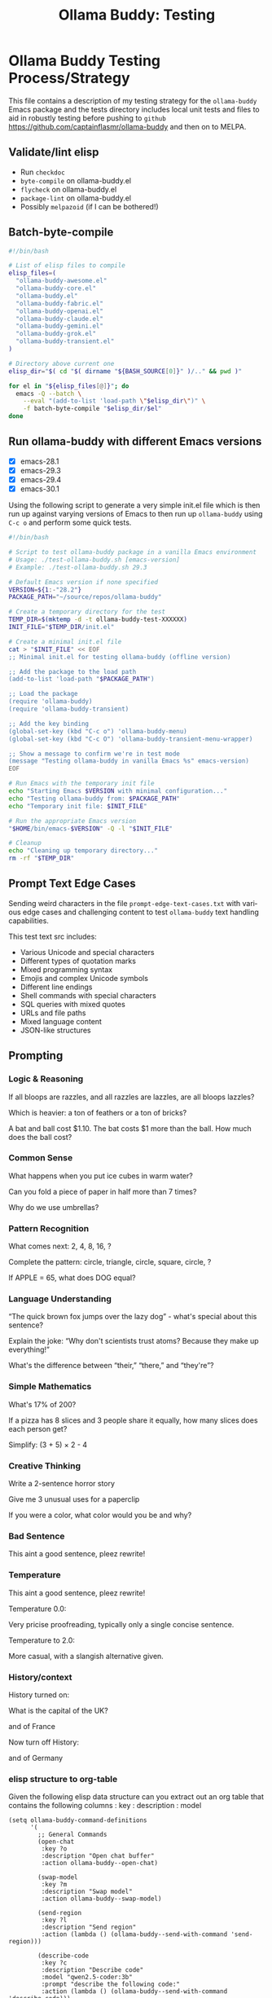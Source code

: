 #+title: Ollama Buddy: Testing
#+author: James Dyer
#+email: captainflasmr@gmail.com
#+language: en
#+options: ':t toc:nil author:nil email:nil num:nil title:nil
#+todo: TODO DOING | DONE
#+startup: showall

* Ollama Buddy Testing Process/Strategy

This file contains a description of my testing strategy for the =ollama-buddy= Emacs package and the tests directory includes local unit tests and files to aid in robustly testing before pushing to =github= https://github.com/captainflasmr/ollama-buddy and then on to MELPA.

** Validate/lint elisp

- Run =checkdoc=
- =byte-compile= on ollama-buddy.el
- =flycheck= on ollama-buddy.el
- =package-lint= on ollama-buddy.el
- Possibly =melpazoid= (if I can be bothered!)

** Batch-byte-compile

#+begin_src bash
#!/bin/bash

# List of elisp files to compile
elisp_files=(
  "ollama-buddy-awesome.el"
  "ollama-buddy-core.el"
  "ollama-buddy.el"
  "ollama-buddy-fabric.el"
  "ollama-buddy-openai.el"
  "ollama-buddy-claude.el"
  "ollama-buddy-gemini.el"
  "ollama-buddy-grok.el"
  "ollama-buddy-transient.el"
)

# Directory above current one
elisp_dir="$( cd "$( dirname "${BASH_SOURCE[0]}" )/.." && pwd )"

for el in "${elisp_files[@]}"; do
  emacs -Q --batch \
    --eval "(add-to-list 'load-path \"$elisp_dir\")" \
    -f batch-byte-compile "$elisp_dir/$el"
done
#+end_src

** Run ollama-buddy with different Emacs versions

- [X] emacs-28.1
- [X] emacs-29.3
- [X] emacs-29.4
- [X] emacs-30.1

Using the following script to generate a very simple init.el file which is then run up against varying versions of Emacs to then run up =ollama-buddy= using =C-c o= and perform some quick tests.

#+begin_src bash
#!/bin/bash

# Script to test ollama-buddy package in a vanilla Emacs environment
# Usage: ./test-ollama-buddy.sh [emacs-version]
# Example: ./test-ollama-buddy.sh 29.3

# Default Emacs version if none specified
VERSION=${1:-"28.2"}
PACKAGE_PATH="~/source/repos/ollama-buddy"

# Create a temporary directory for the test
TEMP_DIR=$(mktemp -d -t ollama-buddy-test-XXXXXX)
INIT_FILE="$TEMP_DIR/init.el"

# Create a minimal init.el file
cat > "$INIT_FILE" << EOF
;; Minimal init.el for testing ollama-buddy (offline version)

;; Add the package to the load path
(add-to-list 'load-path "$PACKAGE_PATH")

;; Load the package
(require 'ollama-buddy)
(require 'ollama-buddy-transient)

;; Add the key binding
(global-set-key (kbd "C-c o") 'ollama-buddy-menu)
(global-set-key (kbd "C-c O") 'ollama-buddy-transient-menu-wrapper)

;; Show a message to confirm we're in test mode
(message "Testing ollama-buddy in vanilla Emacs %s" emacs-version)
EOF

# Run Emacs with the temporary init file
echo "Starting Emacs $VERSION with minimal configuration..."
echo "Testing ollama-buddy from: $PACKAGE_PATH"
echo "Temporary init file: $INIT_FILE"

# Run the appropriate Emacs version
"$HOME/bin/emacs-$VERSION" -Q -l "$INIT_FILE"

# Cleanup
echo "Cleaning up temporary directory..."
rm -rf "$TEMP_DIR"
#+end_src

** Prompt Text Edge Cases

Sending weird characters in the file =prompt-edge-text-cases.txt= with various edge cases and challenging content to test =ollama-buddy= text handling capabilities.

This test text src includes:

- Various Unicode and special characters
- Different types of quotation marks
- Mixed programming syntax
- Emojis and complex Unicode symbols
- Different line endings
- Shell commands with special characters
- SQL queries with mixed quotes
- URLs and file paths
- Mixed language content
- JSON-like structures

** Prompting

*** Logic & Reasoning

If all bloops are razzles, and all razzles are lazzles, are all bloops lazzles?

Which is heavier: a ton of feathers or a ton of bricks?

A bat and ball cost $1.10. The bat costs $1 more than the ball. How much does the ball cost?

*** Common Sense

What happens when you put ice cubes in warm water?

Can you fold a piece of paper in half more than 7 times?

Why do we use umbrellas?

*** Pattern Recognition

What comes next: 2, 4, 8, 16, ?

Complete the pattern: circle, triangle, circle, square, circle, ?

If APPLE = 65, what does DOG equal?

*** Language Understanding

"The quick brown fox jumps over the lazy dog" - what's special about this sentence?

Explain the joke: "Why don't scientists trust atoms? Because they make up everything!"

What's the difference between "their," "there," and "they're"?

*** Simple Mathematics

What's 17% of 200?

If a pizza has 8 slices and 3 people share it equally, how many slices does each person get?

Simplify: (3 + 5) × 2 - 4

*** Creative Thinking

Write a 2-sentence horror story

Give me 3 unusual uses for a paperclip

If you were a color, what color would you be and why?

*** Bad Sentence

This aint a good sentence, pleez rewrite!

*** Temperature

This aint a good sentence, pleez rewrite!

Temperature 0.0:

Very pricise proofreading, typically only a single concise sentence.

Temperature to 2.0:

More casual, with a slangish alternative given.

*** History/context

History turned on:

What is the capital of the UK?

and of France

Now turn off History:

and of Germany

*** elisp structure to org-table

Given the following elisp data structure can you extract out an org table that contains the following columns : key : description : model

#+begin_src elisp
(setq ollama-buddy-command-definitions
      '(
        ;; General Commands
        (open-chat
         :key ?o
         :description "Open chat buffer"
         :action ollama-buddy--open-chat)
        
        (swap-model
         :key ?m
         :description "Swap model"
         :action ollama-buddy--swap-model)
        
        (send-region
         :key ?l
         :description "Send region"
         :action (lambda () (ollama-buddy--send-with-command 'send-region)))
        
        (describe-code
         :key ?c
         :description "Describe code"
         :model "qwen2.5-coder:3b"
         :prompt "describe the following code:"
         :action (lambda () (ollama-buddy--send-with-command 'describe-code)))
        
        (dictionary-lookup
         :key ?d
         :description "Dictionary Lookup"
         :model "llama3.2:1b"
         :prompt "For the following word provide a typical dictionary definition:"
         :action (lambda () (ollama-buddy--send-with-command 'dictionary-lookup)))
        
        (quit
         :key ?q
         :description "Quit"
         :action (lambda () (message "Quit Ollama Shell menu.")))
        )
      )
#+end_src

**** expected output

| Key | Description        | Model            |
|-----+--------------------+------------------|
| o   | Open chat buffer   |                  |
| m   | Swap model         |                  |
| l   | Send region        |                  |
| c   | Describe code      | qwen2.5-coder:3b |
| d   | Dictionary Lookup  | llama3.2:1b      |
| q   | Quit               |                  |
      
** Menu testing

Open up =leagues.txt=, select/mark any text, open up =ollama-buddy-menu= and test pushing given different prompting to the chat buffer.

** Run with test server (without ollama)

There is a test server written in python that can simulate many =ollama= responses so =ollama-buddy= can now be tested completely offline and of course the JSON explicitly inspected.

See =server.py= and run with:

~python3 ./server.py~
